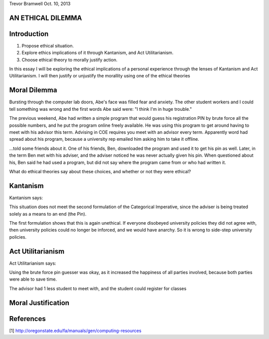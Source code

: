 Trevor Bramwell
Oct. 10, 2013

AN ETHICAL DILEMMA
------------------

Introduction
------------
1) Propose ethical situation.
2) Explore ethics implications of it through Kantanism, and Act
   Utilitarianism.
3) Choose ethical theory to morally justify action.

In this essay I will be exploring the ethical implications of a personal
experience through the lenses of Kantanism and Act Utilitarianism. I
will then justify or unjustify the morallity using one of the ethical
theories


Moral Dilemma
-------------
Bursting through the computer lab doors, Abe's face was filled fear and
anxiety. The other student workers and I could tell something was wrong
and the first words Abe said were: "I think I'm in huge trouble."

The previous weekend, Abe had written a simple program that would guess
his registration PIN by brute force all the possible numbers, and he put
the program online freely available. He was using this program to get
around having to meet with his advisor this term. Advising in COE
requires you meet with an advisor every term. Apparently word had
spread about his program, because a university rep emailed him asking
him to take it offline. 


...told some friends about it. One of his friends,
Ben, downloaded the program and used it to get his pin as well. Later,
in the term Ben met with his adviser, and the adviser noticed he was
never actually given his pin. When questioned about his, Ben said he had
used a program, but did not say where the program came from or who had
written it.

What do ethical theories say about these choices, and whether or not
they were ethical?

Kantanism
---------
Kantanism says:

This situation does not meet the second formulation of the Categorical
Imperative, since the adviser is being treated solely as a means to an
end (the Pin).

The first formulation shows that this is again unethical. If everyone
disobeyed university policies they did not agree with, then university
policies could no longer be inforced, and we would have anarchy. So it
is wrong to side-step university policies.

Act Utilitarianism
------------------
Act Utilitarianism says:

Using the brute force pin guesser was okay, as it increased the
happiness of all parties involved, because both parties were able to
save time.

The advisor had 1 less student to meet with, and the student could
register for classes 

Moral Justification
--------------------

References
----------
[1] http://oregonstate.edu/fa/manuals/gen/computing-resources




